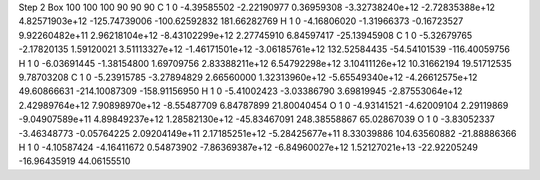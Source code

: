 Step 2
Box   100 100 100  90 90 90
C    	1    	0    	    -4.39585502	    -2.22190977	     0.36959308	    -3.32738240e+12	    -2.72835388e+12	     4.82571903e+12	  -125.74739006	  -100.62592832	   181.66282769
H    	1    	0    	    -4.16806020	    -1.31966373	    -0.16723527	     9.92260482e+11	     2.96218104e+12	    -8.43102299e+12	     2.27745910	     6.84597417	   -25.13945908
C    	1    	0    	    -5.32679765	    -2.17820135	     1.59120021	     3.51113327e+12	    -1.46171501e+12	    -3.06185761e+12	   132.52584435	   -54.54101539	  -116.40059756
H    	1    	0    	    -6.03691445	    -1.38154800	     1.69709756	     2.83388211e+12	     6.54792298e+12	     3.10411126e+12	    10.31662194	    19.51712535	     9.78703208
C    	1    	0    	    -5.23915785	    -3.27894829	     2.66560000	     1.32313960e+12	    -5.65549340e+12	    -4.26612575e+12	    49.60866631	  -214.10087309	  -158.91156950
H    	1    	0    	    -5.41002423	    -3.03386790	     3.69819945	    -2.87553064e+12	     2.42989764e+12	     7.90898970e+12	    -8.55487709	     6.84787899	    21.80040454
O    	1    	0    	    -4.93141521	    -4.62009104	     2.29119869	    -9.04907589e+11	     4.89849237e+12	     1.28582130e+12	   -45.83467091	   248.38558867	    65.02867039
O    	1    	0    	    -3.83052337	    -3.46348773	    -0.05764225	     2.09204149e+11	     2.17185251e+12	    -5.28425677e+11	     8.33039886	   104.63560882	   -21.88886366
H    	1    	0    	    -4.10587424	    -4.16411672	     0.54873902	    -7.86369387e+12	    -6.84960027e+12	     1.52127021e+13	   -22.92205249	   -16.96435919	    44.06155510
